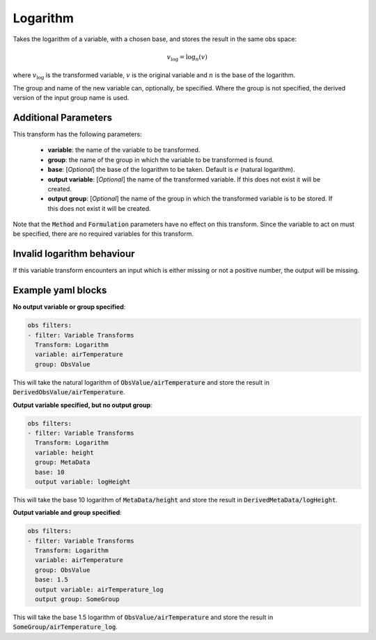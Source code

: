
.. _VT-Logarithm:

=========
Logarithm
=========
Takes the logarithm of a variable, with a chosen base, and stores the result in the same obs space:

.. math::

    v_\text{log} = \log_{n}(v)

where :math:`v_\text{log}` is the transformed variable, :math:`v` is the original variable and :math:`n` is the base of the logarithm.

The group and name of the new variable can, optionally, be specified.
Where the group is not specified, the derived version of the input group name is used.

---------------------
Additional Parameters
---------------------

This transform has the following parameters:

 - **variable**: the name of the variable to be transformed.
 - **group**: the name of the group in which the variable to be transformed is found.
 - **base**: [*Optional*] the base of the logarithm to be taken. Default is :math:`e` (natural logarithm).
 - **output variable**: [*Optional*] the name of the transformed variable. If this does not exist it will be created.
 - **output group**: [*Optional*] the name of the group in which the transformed variable is to be stored. If this does not exist it will be created.

Note that the :code:`Method` and :code:`Formulation` parameters have no effect on this transform.
Since the variable to act on must be specified, there are no required variables for this transform.

---------------------------
Invalid logarithm behaviour
---------------------------

If this variable transform encounters an input which is either missing or not a positive number, the output will be missing.

-------------------
Example yaml blocks
-------------------

**No output variable or group specified**:

.. code-block:: yaml

    obs filters:
    - filter: Variable Transforms
      Transform: Logarithm
      variable: airTemperature
      group: ObsValue

This will take the natural logarithm of :code:`ObsValue/airTemperature` and store the result in :code:`DerivedObsValue/airTemperature`.

**Output variable specified, but no output group**:

.. code-block:: yaml

    obs filters:
    - filter: Variable Transforms
      Transform: Logarithm
      variable: height
      group: MetaData
      base: 10
      output variable: logHeight

This will take the base 10 logarithm of :code:`MetaData/height` and store the result in :code:`DerivedMetaData/logHeight`.

**Output variable and group specified**:

.. code-block:: yaml

    obs filters:
    - filter: Variable Transforms
      Transform: Logarithm
      variable: airTemperature
      group: ObsValue
      base: 1.5
      output variable: airTemperature_log
      output group: SomeGroup

This will take the base 1.5 logarithm of :code:`ObsValue/airTemperature` and store the result in :code:`SomeGroup/airTemperature_log`.
